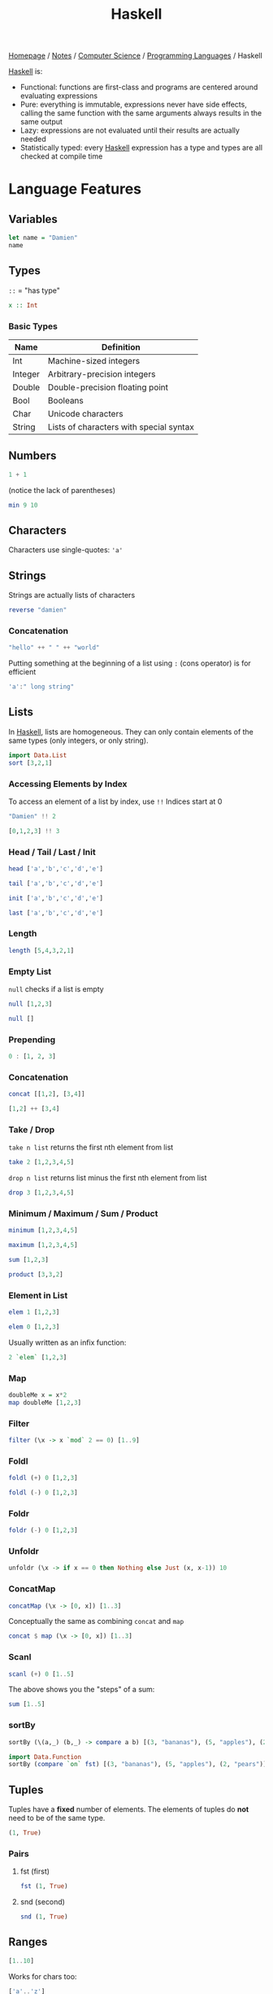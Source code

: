 #+title: Haskell

[[file:../../../homepage.org][Homepage]] / [[file:../../../notes.org][Notes]] / [[file:../../computer-science.org][Computer Science]] / [[file:../languages.org][Programming Languages]] / Haskell

[[file:haskell.org][Haskell]] is:
- Functional: functions are first-class and programs are centered around evaluating expressions
- Pure: everything is immutable, expressions never have side effects, calling the same function with the same arguments always results in the same output
- Lazy: expressions are not evaluated until their results are actually needed
- Statistically typed: every [[file:haskell.org][Haskell]] expression has a type and types are all checked at compile time

* Language Features
** Variables
#+begin_src haskell
let name = "Damien"
name
#+end_src

#+RESULTS:
: Damien

** Types
=::= = "has type"
#+begin_src haskell :results none
x :: Int
#+end_src

*** Basic Types
| Name    | Definition                              |
|---------+-----------------------------------------|
| Int     | Machine-sized integers                  |
| Integer | Arbitrary-precision integers            |
| Double  | Double-precision floating point         |
| Bool    | Booleans                                |
| Char    | Unicode characters                      |
| String  | Lists of characters with special syntax |

** Numbers
#+begin_src haskell
1 + 1
#+end_src

#+RESULTS:
: 2

(notice the lack of parentheses)
#+begin_src haskell
min 9 10
#+end_src

#+RESULTS:
: 9

** Characters
Characters use single-quotes: ='a'=

** Strings
Strings are actually lists of characters

#+begin_src haskell
reverse "damien"
#+end_src

#+RESULTS:
: neimad

*** Concatenation
#+begin_src haskell
"hello" ++ " " ++ "world"
#+end_src

#+RESULTS:
: hello world

Putting something at the beginning of a list using =:= (cons operator) is for efficient
#+begin_src haskell
'a':" long string"
#+end_src

#+RESULTS:
: a long string

** Lists
In [[file:haskell.org][Haskell]], lists are homogeneous. They can only contain elements of the same types (only integers, or only string).
#+begin_src haskell :results verbatim
import Data.List
sort [3,2,1]
#+end_src

#+RESULTS:
: [1,2,3]

*** Accessing Elements by Index
To access an element of a list by index, use =!!=
Indices start at 0
#+begin_src haskell
"Damien" !! 2
#+end_src

#+RESULTS:
: m

#+begin_src haskell
[0,1,2,3] !! 3
#+end_src

#+RESULTS:
: 3

*** Head / Tail / Last / Init
#+begin_src haskell
head ['a','b','c','d','e']
#+end_src

#+RESULTS:
: a

#+begin_src haskell
tail ['a','b','c','d','e']
#+end_src

#+RESULTS:
: bcde

#+begin_src haskell
init ['a','b','c','d','e']
#+end_src

#+RESULTS:
: abcd

#+begin_src haskell
last ['a','b','c','d','e']
#+end_src

#+RESULTS:
: e

*** Length
#+begin_src haskell
length [5,4,3,2,1]
#+end_src

#+RESULTS:
: 5

*** Empty List
=null= checks if a list is empty
#+begin_src haskell
null [1,2,3]
#+end_src

#+RESULTS:
: False

#+begin_src haskell
null []
#+end_src

#+RESULTS:
: True

*** Prepending
#+begin_src haskell :results verbatim
0 : [1, 2, 3]
#+end_src

#+RESULTS:
: [0,1,2,3]

*** Concatenation
#+begin_src haskell :results verbatim
concat [[1,2], [3,4]]
#+end_src

#+RESULTS:
: [1,2,3,4]

#+begin_src haskell :results verbatim
[1,2] ++ [3,4]
#+end_src

#+RESULTS:
: [1,2,3,4]

*** Take / Drop
=take n list= returns the first nth element from list
#+begin_src haskell :results verbatim
take 2 [1,2,3,4,5]
#+end_src

#+RESULTS:
: [1,2]

=drop n list= returns list minus the first nth element from list
#+begin_src haskell :results verbatim
drop 3 [1,2,3,4,5]
#+end_src

#+RESULTS:
: [4,5]

*** Minimum / Maximum / Sum / Product
#+begin_src haskell
minimum [1,2,3,4,5]
#+end_src

#+RESULTS:
: 1

#+begin_src haskell
maximum [1,2,3,4,5]
#+end_src

#+RESULTS:
: 5

#+begin_src haskell
sum [1,2,3]
#+end_src

#+RESULTS:
: 6

#+begin_src haskell
product [3,3,2]
#+end_src

#+RESULTS:
: 18

*** Element in List
#+begin_src haskell
elem 1 [1,2,3]
#+end_src

#+RESULTS:
: True

#+begin_src haskell
elem 0 [1,2,3]
#+end_src

#+RESULTS:
: False

Usually written as an infix function:
#+begin_src haskell
2 `elem` [1,2,3]
#+end_src

#+RESULTS:
: True

*** Map
#+begin_src haskell :results verbatim
doubleMe x = x*2
map doubleMe [1,2,3]
#+end_src

#+RESULTS:
: [2,4,6]

*** Filter
#+begin_src haskell :results verbatim
filter (\x -> x `mod` 2 == 0) [1..9]
#+end_src

#+RESULTS:
: [2,4,6,8]

*** Foldl
#+begin_src haskell
foldl (+) 0 [1,2,3]
#+end_src

#+RESULTS:
: 6

#+begin_src haskell
foldl (-) 0 [1,2,3]
#+end_src

#+RESULTS:
: -6

*** Foldr
#+begin_src haskell
foldr (-) 0 [1,2,3]
#+end_src

#+RESULTS:
: 2

*** Unfoldr
#+begin_src haskell :results verbatim
unfoldr (\x -> if x == 0 then Nothing else Just (x, x-1)) 10
#+end_src

#+RESULTS:
: [10,9,8,7,6,5,4,3,2,1]

*** ConcatMap
#+begin_src haskell :results verbatim
concatMap (\x -> [0, x]) [1..3]
#+end_src

#+RESULTS:
: [0,1,0,2,0,3]

Conceptually the same as combining =concat= and =map=
#+begin_src haskell :results verbatim
concat $ map (\x -> [0, x]) [1..3]
#+end_src

#+RESULTS:
: [0,1,0,2,0,3]

*** Scanl
#+begin_src haskell :results verbatim
scanl (+) 0 [1..5]
#+end_src

#+RESULTS:
: [0,1,3,6,10,15]

The above shows you the "steps" of a sum:
#+begin_src haskell
sum [1..5]
#+end_src

#+RESULTS:
: 15

*** sortBy
#+begin_src haskell :results verbatim
sortBy (\(a,_) (b,_) -> compare a b) [(3, "bananas"), (5, "apples"), (2, "pears")]
#+end_src

#+RESULTS:
: [(2,"pears"),(3,"bananas"),(5,"apples")]

#+begin_src haskell :results verbatim
import Data.Function
sortBy (compare `on` fst) [(3, "bananas"), (5, "apples"), (2, "pears")]
#+end_src

#+RESULTS:
: [(2,"pears"),(3,"bananas"),(5,"apples")]

** Tuples
Tuples have a *fixed* number of elements.
The elements of tuples do *not* need to be of the same type.
#+begin_src haskell :results verbatim
(1, True)
#+end_src

#+RESULTS:
: (1,True)

*** Pairs
**** fst (first)
#+begin_src haskell :results verbatim
fst (1, True)
#+end_src

#+RESULTS:
: 1

**** snd (second)
#+begin_src haskell :results verbatim
snd (1, True)
#+end_src

#+RESULTS:
: True

** Ranges
#+begin_src haskell :results verbatim
[1..10]
#+end_src

#+RESULTS:
: [1,2,3,4,5,6,7,8,9,10]

Works for chars too:
#+begin_src haskell
['a'..'z']
#+end_src

#+RESULTS:
: abcdefghijklmnopqrstuvwxyz

Can specify a "step"
#+begin_src haskell :results verbatim
[2,4..20]
#+end_src

#+RESULTS:
: [2,4,6,8,10,12,14,16,18,20]

And go backwards
#+begin_src haskell :results verbatim
[10,9..0]
#+end_src

#+RESULTS:
: [10,9,8,7,6,5,4,3,2,1,0]

Lists can be infinite
#+begin_src haskell :results verbatim
take 5 [2,4..]
#+end_src

#+RESULTS:
: [2,4,6,8,10]

=cycle= repeats the same list to infinity
#+begin_src haskell :results verbatim
take 10 (cycle [0,1])
#+end_src

#+RESULTS:
: [0,1,0,1,0,1,0,1,0,1]

=repeat= produces an infinite list of a single element
#+begin_src haskell :results verbatim
take 10 (repeat 9)
#+end_src

#+RESULTS:
: [9,9,9,9,9,9,9,9,9,9]

The above example can be done more simply using =replicate=
#+begin_src haskell :results verbatim
replicate 5 1
#+end_src

#+RESULTS:
: [1,1,1,1,1]

** List Comprehensions
#+begin_src haskell :results verbatim
[x*2 | x <- [1..10]]
#+end_src

#+RESULTS:
: [2,4,6,8,10,12,14,16,18,20]

#+begin_src haskell :results verbatim
[x*2 | x <- [1..10], x*2 >= 12]
#+end_src

#+RESULTS:
: [12,14,16,18,20]

** Functions
Function name is followed by parameters separated by spaces
#+begin_src haskell
doubleMe x = x + x
doubleMe 2
#+end_src

#+RESULTS:
: 4

#+begin_src haskell
doubleUs x y = x*2 + y*2
doubleUs 2 4
#+end_src

#+RESULTS:
: 12

*** Anonymous Functions
The =\x= is supposed to look like a lambda λ
#+begin_src haskell :results verbatim
map (\x -> x + 1) [1..3]
#+end_src

#+RESULTS:
: [2,3,4]

*** Flip
Flips the argument order
#+begin_src haskell :results verbatim
concat x y = x ++ " " ++ y
flip concat "damien" "hello"
#+end_src

#+RESULTS:
: hello damien

** Sections
=(2^)= is equivalent to =(^) 2= or =\x -> 2 ^ x=
=(^2)= is equivalent to =flip (^) 2= or =\x -> x ^ 2=

Examples:
#+begin_src haskell
(+1) 1
#+end_src

#+RESULTS:
: 2

#+begin_src haskell
(2*) 2
#+end_src

#+RESULTS:
: 4

** Reverse Application Operator
#+begin_src haskell
import Data.Function
1 & (+1)
#+end_src

#+RESULTS:
: 2

#+begin_src haskell
import Data.Function
"Damien" & length
#+end_src

#+RESULTS:
: 6

** Pointfree
#+begin_src haskell
let f = (*2)
let g = (^2)
#+end_src

#+begin_src haskell
g (f 2)
#+end_src

#+RESULTS:
: 16

#+begin_src haskell
(g . f) 2
#+end_src

#+RESULTS:
: 16

** $ operator
Using example above from point-free programming, parentheses can be removed by adding the =$= operator:
#+begin_src haskell
g . f $ 2
#+end_src

#+RESULTS:
: 16

* Web Frameworks
** IHP
https://ihp.digitallyinduced.com/

* Resources
** List of Resources
https://www.haskell.org/documentation/

** CIS 194: Introduction to Haskell
https://www.seas.upenn.edu/~cis194/spring13/lectures.html

** Real World Haskell
http://book.realworldhaskell.org/read/

** Haskell Programming from first principles
https://haskellbook.com/

** What I wish I knew when learning Haskell
http://dev.stephendiehl.com/hask/

** Programming in Haskell
Book by Graham Hutton

** WikiBooks
https://en.wikibooks.org/wiki/Haskell

** Learn You a Haskell for Great Good
Used to be recommended a lot, but saw a lot of comments saying it was outdated:
http://learnyouahaskell.com/chapters

** Plain English explanation about monads
https://chrisdone.com/posts/monads/

** The appeal of bidirectional type-checking
https://www.haskellforall.com/2022/06/the-appeal-of-bidirectional-type.html

** Data Structures
- https://mmhaskell.com/data-structures
- https://mmhaskell.com/ebooks
